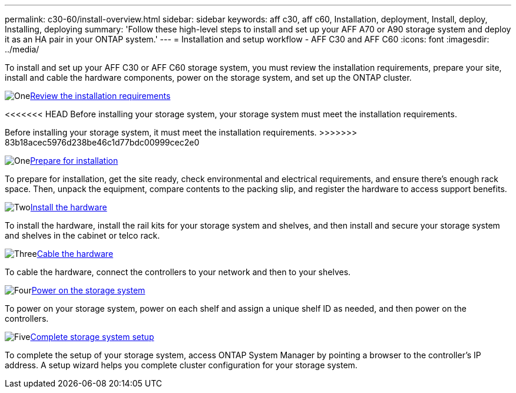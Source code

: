 ---
permalink: c30-60/install-overview.html
sidebar: sidebar
keywords: aff c30, aff c60, Installation, deployment, Install, deploy, Installing, deploying
summary: 'Follow these high-level steps to install and set up your AFF A70 or A90 storage system and deploy it as an HA pair in your ONTAP system.'
---
= Installation and setup workflow - AFF C30 and AFF C60
:icons: font
:imagesdir: ../media/

[.lead]
To install and set up your AFF C30 or AFF C60 storage system, you must review the installation requirements, prepare your site, install and cable the hardware components, power on the storage system, and set up the ONTAP cluster.


.image:https://raw.githubusercontent.com/NetAppDocs/common/main/media/number-1.png[One]link:install-requirements.html[Review the installation requirements]
[role="quick-margin-para"]
<<<<<<< HEAD
Before installing your storage system, your storage system must meet the installation requirements.
=======
Before installing your storage system, it must meet the installation requirements.
>>>>>>> 83b18acec5976d238be46c1d77bdc00999cec2e0

.image:https://raw.githubusercontent.com/NetAppDocs/common/main/media/number-2.png[One]link:install-prepare.html[Prepare for installation]
[role="quick-margin-para"]
To prepare for installation, get the site ready, check environmental and electrical requirements, and ensure there’s enough rack space. Then, unpack the equipment, compare contents to the packing slip, and register the hardware to access support benefits.

.image:https://raw.githubusercontent.com/NetAppDocs/common/main/media/number-3.png[Two]link:install-hardware.html[Install the hardware]
[role="quick-margin-para"]
To install the hardware, install the rail kits for your storage system and shelves, and then install and secure your storage system and shelves in the cabinet or telco rack.

.image:https://raw.githubusercontent.com/NetAppDocs/common/main/media/number-4.png[Three]link:install-cable.html[Cable the hardware]
[role="quick-margin-para"]
To cable the hardware, connect the controllers to your network and then to your shelves.

.image:https://raw.githubusercontent.com/NetAppDocs/common/main/media/number-5.png[Four]link:install-power-hardware.html[Power on the storage system]
[role="quick-margin-para"]
To power on your storage system, power on each shelf and assign a unique shelf ID as needed, and then power on the controllers.

.image:https://raw.githubusercontent.com/NetAppDocs/common/main/media/number-6.png[Five]link:install-complete.html[Complete storage system setup]
[role="quick-margin-para"]
To complete the setup of your storage system, access ONTAP System Manager by pointing a browser to the controller’s IP address. A setup wizard helps you complete cluster configuration for your storage system.

